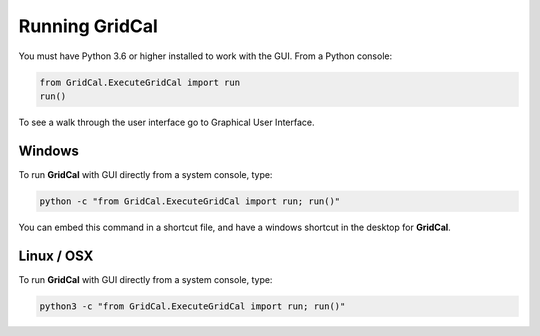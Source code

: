 .. _run_with_interface:

Running GridCal
===============

You must have Python 3.6 or higher installed to work with the GUI. From a Python
console:

.. code:: ipython3

    from GridCal.ExecuteGridCal import run
    run()

To see a walk through the user interface go to Graphical User Interface.

Windows
-------

To run **GridCal** with GUI directly from a system console, type:

.. code::

    python -c "from GridCal.ExecuteGridCal import run; run()"

You can embed this command in a shortcut file, and have a windows shortcut in the
desktop for **GridCal**.

Linux / OSX
-----------

To run **GridCal** with GUI directly from a system console, type:

.. code::

    python3 -c "from GridCal.ExecuteGridCal import run; run()"



